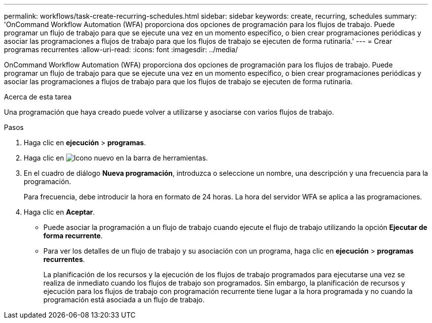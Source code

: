 ---
permalink: workflows/task-create-recurring-schedules.html 
sidebar: sidebar 
keywords: create, recurring, schedules 
summary: 'OnCommand Workflow Automation (WFA) proporciona dos opciones de programación para los flujos de trabajo. Puede programar un flujo de trabajo para que se ejecute una vez en un momento específico, o bien crear programaciones periódicas y asociar las programaciones a flujos de trabajo para que los flujos de trabajo se ejecuten de forma rutinaria.' 
---
= Crear programas recurrentes
:allow-uri-read: 
:icons: font
:imagesdir: ../media/


[role="lead"]
OnCommand Workflow Automation (WFA) proporciona dos opciones de programación para los flujos de trabajo. Puede programar un flujo de trabajo para que se ejecute una vez en un momento específico, o bien crear programaciones periódicas y asociar las programaciones a flujos de trabajo para que los flujos de trabajo se ejecuten de forma rutinaria.

.Acerca de esta tarea
Una programación que haya creado puede volver a utilizarse y asociarse con varios flujos de trabajo.

.Pasos
. Haga clic en *ejecución* > *programas*.
. Haga clic en image:../media/new_wfa_icon.gif["Icono nuevo"] en la barra de herramientas.
. En el cuadro de diálogo *Nueva programación*, introduzca o seleccione un nombre, una descripción y una frecuencia para la programación.
+
Para frecuencia, debe introducir la hora en formato de 24 horas. La hora del servidor WFA se aplica a las programaciones.

. Haga clic en *Aceptar*.
+
** Puede asociar la programación a un flujo de trabajo cuando ejecute el flujo de trabajo utilizando la opción *Ejecutar de forma recurrente*.
** Para ver los detalles de un flujo de trabajo y su asociación con un programa, haga clic en *ejecución* > *programas recurrentes*.
+
La planificación de los recursos y la ejecución de los flujos de trabajo programados para ejecutarse una vez se realiza de inmediato cuando los flujos de trabajo son programados. Sin embargo, la planificación de recursos y ejecución para los flujos de trabajo con programación recurrente tiene lugar a la hora programada y no cuando la programación está asociada a un flujo de trabajo.




